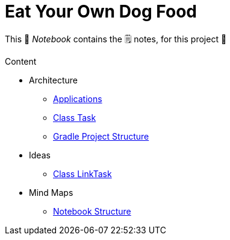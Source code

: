 = Eat Your Own Dog Food

[sidebar]
This 📔 _Notebook_ contains the 🗒 notes, for this project 🙂

Content

* Architecture
** xref:architecture/applications.adoc[Applications]
** xref:architecture/class-task.adoc[Class Task]
** xref:architecture/gradle-project-structure.adoc[Gradle Project Structure]
* Ideas
** xref:ideas/idea-bookmark-task.adoc[Class LinkTask]
* Mind Maps
** xref:mind-map/notebook-structure.adoc[Notebook Structure]